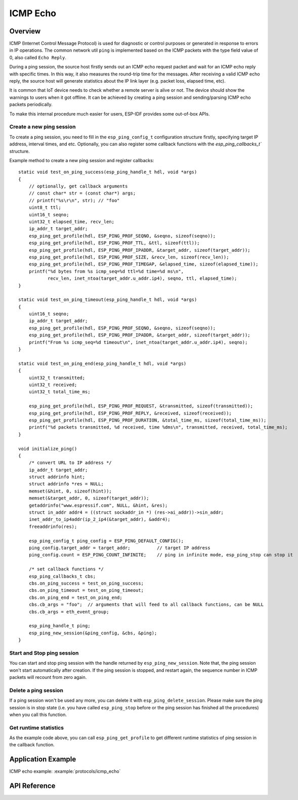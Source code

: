 ICMP Echo
=========

Overview
--------

ICMP (Internet Control Message Protocol) is used for diagnostic or control purposes or generated in response to errors in IP operations. The common network util ``ping`` is implemented based on the ICMP packets with the type field value of 0, also called ``Echo Reply``.

During a ping session, the source host firstly sends out an ICMP echo request packet and wait for an ICMP echo reply with specific times. In this way, it also measures the round-trip time for the messages. After receiving a valid ICMP echo reply, the source host will generate statistics about the IP link layer (e.g. packet loss, elapsed time, etc).

It is common that IoT device needs to check whether a remote server is alive or not. The device should show the warnings to users when it got offline. It can be achieved by creating a ping session and sending/parsing ICMP echo packets periodically.

To make this internal procedure much easier for users, ESP-IDF provides some out-of-box APIs.

Create a new ping session
^^^^^^^^^^^^^^^^^^^^^^^^^

To create a ping session, you need to fill in the ``esp_ping_config_t`` configuration structure firstly, specifying target IP address, interval times, and etc. Optionally, you can also register some callback functions with the `esp_ping_callbacks_t`` structure.

Example method to create a new ping session and register callbacks:

.. highlight:: c

::

    static void test_on_ping_success(esp_ping_handle_t hdl, void *args)
    {
        // optionally, get callback arguments
        // const char* str = (const char*) args; 
        // printf("%s\r\n", str); // "foo"
        uint8_t ttl;
        uint16_t seqno;
        uint32_t elapsed_time, recv_len;
        ip_addr_t target_addr;
        esp_ping_get_profile(hdl, ESP_PING_PROF_SEQNO, &seqno, sizeof(seqno));
        esp_ping_get_profile(hdl, ESP_PING_PROF_TTL, &ttl, sizeof(ttl));
        esp_ping_get_profile(hdl, ESP_PING_PROF_IPADDR, &target_addr, sizeof(target_addr));
        esp_ping_get_profile(hdl, ESP_PING_PROF_SIZE, &recv_len, sizeof(recv_len));
        esp_ping_get_profile(hdl, ESP_PING_PROF_TIMEGAP, &elapsed_time, sizeof(elapsed_time));
        printf("%d bytes from %s icmp_seq=%d ttl=%d time=%d ms\n",
               recv_len, inet_ntoa(target_addr.u_addr.ip4), seqno, ttl, elapsed_time);
    }

    static void test_on_ping_timeout(esp_ping_handle_t hdl, void *args)
    {
        uint16_t seqno;
        ip_addr_t target_addr;
        esp_ping_get_profile(hdl, ESP_PING_PROF_SEQNO, &seqno, sizeof(seqno));
        esp_ping_get_profile(hdl, ESP_PING_PROF_IPADDR, &target_addr, sizeof(target_addr));
        printf("From %s icmp_seq=%d timeout\n", inet_ntoa(target_addr.u_addr.ip4), seqno);
    }

    static void test_on_ping_end(esp_ping_handle_t hdl, void *args)
    {
        uint32_t transmitted;
        uint32_t received;
        uint32_t total_time_ms;

        esp_ping_get_profile(hdl, ESP_PING_PROF_REQUEST, &transmitted, sizeof(transmitted));
        esp_ping_get_profile(hdl, ESP_PING_PROF_REPLY, &received, sizeof(received));
        esp_ping_get_profile(hdl, ESP_PING_PROF_DURATION, &total_time_ms, sizeof(total_time_ms));
        printf("%d packets transmitted, %d received, time %dms\n", transmitted, received, total_time_ms);
    }

    void initialize_ping()
    {
        /* convert URL to IP address */
        ip_addr_t target_addr;
        struct addrinfo hint;
        struct addrinfo *res = NULL;
        memset(&hint, 0, sizeof(hint));
        memset(&target_addr, 0, sizeof(target_addr));
        getaddrinfo("www.espressif.com", NULL, &hint, &res);
        struct in_addr addr4 = ((struct sockaddr_in *) (res->ai_addr))->sin_addr;
        inet_addr_to_ip4addr(ip_2_ip4(&target_addr), &addr4);
        freeaddrinfo(res);

        esp_ping_config_t ping_config = ESP_PING_DEFAULT_CONFIG();
        ping_config.target_addr = target_addr;          // target IP address
        ping_config.count = ESP_PING_COUNT_INFINITE;    // ping in infinite mode, esp_ping_stop can stop it

        /* set callback functions */
        esp_ping_callbacks_t cbs;
        cbs.on_ping_success = test_on_ping_success;
        cbs.on_ping_timeout = test_on_ping_timeout;
        cbs.on_ping_end = test_on_ping_end;
        cbs.cb_args = "foo";  // arguments that will feed to all callback functions, can be NULL
        cbs.cb_args = eth_event_group;

        esp_ping_handle_t ping;
        esp_ping_new_session(&ping_config, &cbs, &ping);
    }

Start and Stop ping session
^^^^^^^^^^^^^^^^^^^^^^^^^^^

You can start and stop ping session with the handle returned by ``esp_ping_new_session``. Note that, the ping session won't start automatically after creation. If the ping session is stopped, and restart again, the sequence number in ICMP packets will recount from zero again.


Delete a ping session
^^^^^^^^^^^^^^^^^^^^^

If a ping session won't be used any more, you can delete it with ``esp_ping_delete_session``. Please make sure the ping session is in stop state (i.e. you have called ``esp_ping_stop`` before or the ping session has finished all the procedures) when you call this function.


Get runtime statistics
^^^^^^^^^^^^^^^^^^^^^^

As the example code above, you can call ``esp_ping_get_profile`` to get different runtime statistics of ping session in the callback function.


Application Example
-------------------

ICMP echo example: :example:`protocols/icmp_echo`

API Reference
-------------

.. include-build-file:: inc/ping_sock.inc


